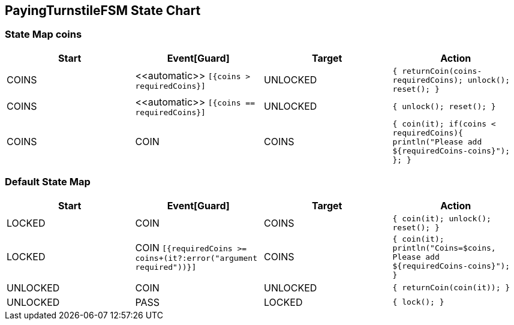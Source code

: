 == PayingTurnstileFSM State Chart

=== State Map coins

|===
| Start | Event[Guard] | Target | Action

| COINS
| \<<automatic>> `[{coins > requiredCoins}]`
| UNLOCKED
|  `{ returnCoin(coins-requiredCoins); unlock(); reset(); }`

| COINS
| \<<automatic>> `[{coins == requiredCoins}]`
| UNLOCKED
|  `{ unlock(); reset(); }`

| COINS
| COIN
| COINS
|  `{ coin(it); if(coins < requiredCoins){ println("Please add ${requiredCoins-coins}"); }; }`
|===

=== Default State Map

|===
| Start | Event[Guard] | Target | Action

| LOCKED
| COIN
| COINS
|  `{ coin(it); unlock(); reset(); }`

| LOCKED
| COIN `[{requiredCoins >= coins+(it?:error("argument required"))}]`
| COINS
|  `{ coin(it); println("Coins=$coins, Please add ${requiredCoins-coins}"); }`

| UNLOCKED
| COIN
| UNLOCKED
|  `{ returnCoin(coin(it)); }`

| UNLOCKED
| PASS
| LOCKED
|  `{ lock(); }`
|===

